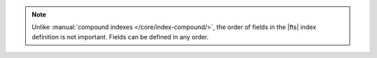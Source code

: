 .. note:: 

   Unlike :manual:`compound indexes </core/index-compound/>`, the order 
   of fields in the |fts| index definition is not important. Fields 
   can be defined in any order.
   